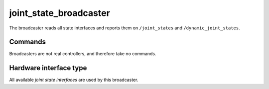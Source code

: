 .. _joint_state_broadcaster_userdoc:

joint_state_broadcaster
-----------------------

The broadcaster reads all state interfaces and reports them on ``/joint_states`` and ``/dynamic_joint_states``.

Commands
^^^^^^^^

Broadcasters are not real controllers, and therefore take no commands.

Hardware interface type
^^^^^^^^^^^^^^^^^^^^^^^

All available *joint state interfaces* are used by this broadcaster.
